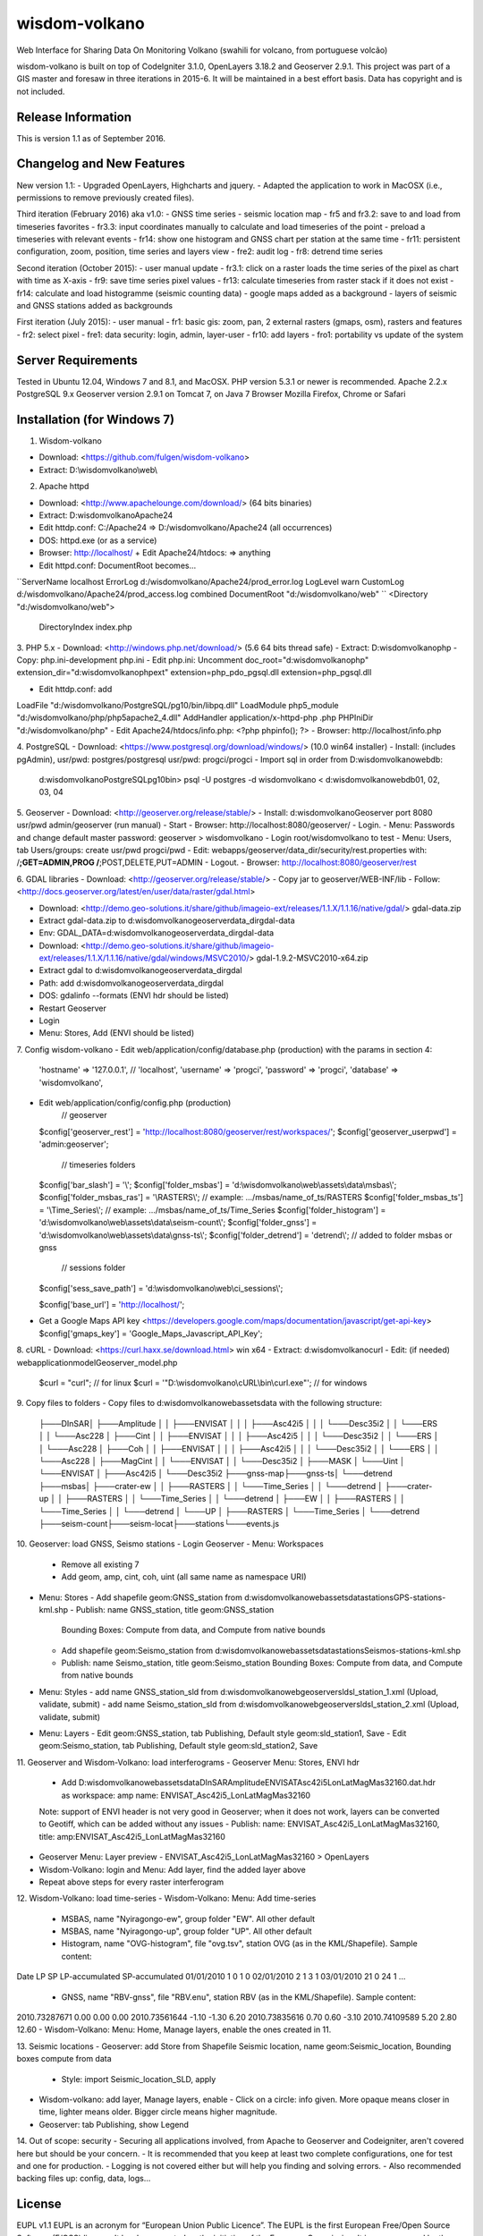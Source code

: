 ###################
wisdom-volkano
###################

Web Interface for Sharing Data On Monitoring Volkano
(swahili for volcano, from portuguese volcão)

wisdom-volkano is built on top of CodeIgniter 3.1.0, OpenLayers 3.18.2 and Geoserver 2.9.1. 
This project was part of a GIS master and foresaw in three iterations in 2015-6. It will be maintained in a best effort basis. Data has copyright and is not included. 

*******************
Release Information
*******************

This is version 1.1 as of September 2016.


**************************
Changelog and New Features
**************************

New version 1.1:
- Upgraded OpenLayers, Highcharts and jquery.
- Adapted the application to work in MacOSX (i.e., permissions to remove previously created files).

Third iteration (February 2016) aka v1.0:
- GNSS time series
- seismic location map
- fr5 and fr3.2: save to and load from timeseries favorites
- fr3.3: input coordinates manually to calculate and load timeseries of the point
- preload a timeseries with relevant events
- fr14: show one histogram and GNSS chart per station at the same time
- fr11: persistent configuration, zoom, position, time series and layers view 
- fre2: audit log
- fr8: detrend time series

Second iteration (October 2015):
- user manual update
- fr3.1: click on a raster loads the time series of the pixel as chart with time as X-axis 
- fr9: save time series pixel values
- fr13: calculate timeseries from raster stack if it does not exist
- fr14: calculate and load histogramme (seismic counting data)
- google maps added as a background
- layers of seismic and GNSS stations added as backgrounds

First iteration (July 2015):
- user manual
- fr1: basic gis: zoom, pan, 2 external rasters (gmaps, osm), rasters and features
- fr2: select pixel
- fre1: data security: login, admin, layer-user
- fr10: add layers 
- fro1: portability vs update of the system 


*******************
Server Requirements
*******************

Tested in Ubuntu 12.04, Windows 7 and 8.1, and MacOSX.
PHP version 5.3.1 or newer is recommended. 
Apache 2.2.x
PostgreSQL 9.x 
Geoserver version 2.9.1 on Tomcat 7, on Java 7
Browser Mozilla Firefox, Chrome or Safari

************
Installation (for Windows 7)
************

1. Wisdom-volkano

- Download: <https://github.com/fulgen/wisdom-volkano>
- Extract: D:\\wisdomvolkano\\web\\



2. Apache httpd 

- Download: <http://www.apachelounge.com/download/> (64 bits binaries)
- Extract: D:\wisdomvolkano\Apache24
- Edit httdp.conf: C:/Apache24 => D:/wisdomvolkano/Apache24 (all occurrences)
- DOS: httpd.exe (or as a service)
- Browser: http://localhost/ + Edit Apache24/htdocs: => anything

- Edit httpd.conf: DocumentRoot becomes...
``ServerName localhost
ErrorLog d:/wisdomvolkano/Apache24/prod_error.log
LogLevel warn
CustomLog d:/wisdomvolkano/Apache24/prod_access.log combined
DocumentRoot "d:/wisdomvolkano/web"
``
<Directory "d:/wisdomvolkano/web">
    DirectoryIndex index.php



3. PHP 5.x 
- Download: <http://windows.php.net/download/> (5.6 64 bits thread safe)
- Extract: D:\wisdomvolkano\php
- Copy: php.ini-development php.ini
- Edit php.ini: Uncomment 
doc_root="d:\wisdomvolkano\php"
extension_dir="d:\wisdomvolkano\php\ext"
extension=php_pdo_pgsql.dll
extension=php_pgsql.dll

- Edit httdp.conf: add
LoadFile "d:/wisdomvolkano/PostgreSQL/pg10/bin/libpq.dll"
LoadModule php5_module "d:/wisdomvolkano/php/php5apache2_4.dll"
AddHandler application/x-httpd-php .php
PHPIniDir "d:/wisdomvolkano/php" 
- Edit Apache24/htdocs/info.php:  <?php phpinfo(); ?>
- Browser: http://localhost/info.php



4. PostgreSQL 
- Download: <https://www.postgresql.org/download/windows/> (10.0 win64 installer)
- Install: (includes pgAdmin), usr/pwd: postgres/postgresql  usr/pwd: progci/progci
- Import sql in order from D:\wisdomvolkano\web\db\:
  d:\wisdomvolkano\PostgreSQL\pg10\bin> psql -U postgres -d wisdomvolkano < d:\wisdomvolkano\web\db\01, 02, 03, 04

  
  
5. Geoserver
- Download: <http://geoserver.org/release/stable/>  
- Install: d:\wisdomvolkano\Geoserver port 8080 usr/pwd admin/geoserver (run manual)
- Start 
- Browser: http://localhost:8080/geoserver/
- Login. 
- Menu: Passwords and change default master password: geoserver > wisdomvolkano
- Login root/wisdomvolkano to test
- Menu: Users, tab Users/groups: create usr/pwd progci/pwd
- Edit: webapps/geoserver/data_dir/security/rest.properties with:
/**;GET=ADMIN,PROG
/**;POST,DELETE,PUT=ADMIN 
- Logout. 
- Browser: http://localhost:8080/geoserver/rest



6. GDAL libraries 
- Download: <http://geoserver.org/release/stable/>  
- Copy jar to geoserver/WEB-INF/lib
- Follow: <http://docs.geoserver.org/latest/en/user/data/raster/gdal.html>

- Download: <http://demo.geo-solutions.it/share/github/imageio-ext/releases/1.1.X/1.1.16/native/gdal/>
  gdal-data.zip
- Extract gdal-data.zip to d:\wisdomvolkano\geoserver\data_dir\gdal-data
- Env: GDAL_DATA=d:\wisdomvolkano\geoserver\data_dir\gdal-data

- Download: <http://demo.geo-solutions.it/share/github/imageio-ext/releases/1.1.X/1.1.16/native/gdal/windows/MSVC2010/> gdal-1.9.2-MSVC2010-x64.zip	
- Extract gdal to d:\wisdomvolkano\geoserver\data_dir\gdal
- Path: add d:\wisdomvolkano\geoserver\data_dir\gdal
- DOS: gdalinfo --formats (ENVI hdr should be listed)

- Restart Geoserver
- Login
- Menu: Stores, Add (ENVI should be listed)



7. Config wisdom-volkano
- Edit web/application/config/database.php (production) with the params in section 4:
      'hostname' => '127.0.0.1', // 'localhost',
      'username' => 'progci',
      'password' => 'progci',
      'database' => 'wisdomvolkano', 
- Edit web/application/config/config.php (production) 
    // geoserver
  $config['geoserver_rest']    = 'http://localhost:8080/geoserver/rest/workspaces/';
  $config['geoserver_userpwd'] = 'admin:geoserver';
    // timeseries folders
  $config['bar_slash']         = '\\';
  $config['folder_msbas']      = 'd:\\wisdomvolkano\\web\\assets\\data\\msbas\\'; 
  $config['folder_msbas_ras']  = '\\RASTERS\\'; // example:  .../msbas/name_of_ts/RASTERS
  $config['folder_msbas_ts']   = '\\Time_Series\\';  // example:  .../msbas/name_of_ts/Time_Series
  $config['folder_histogram']  = 'd:\\wisdomvolkano\\web\\assets\\data\\seism-count\\'; 
  $config['folder_gnss']       = 'd:\\wisdomvolkano\\web\\assets\\data\\gnss-ts\\'; 
  $config['folder_detrend']    = 'detrend\\'; // added to folder msbas or gnss
    // sessions folder
  $config['sess_save_path']    = 'd:\\wisdomvolkano\\web\\ci_sessions\\';

  $config['base_url'] = 'http://localhost/'; 
- Get a Google Maps API key <https://developers.google.com/maps/documentation/javascript/get-api-key>
  $config['gmaps_key'] = 'Google_Maps_Javascript_API_Key';

 

8. cURL
- Download: <https://curl.haxx.se/download.html> win x64
- Extract: d:\wisdomvolkano\curl
- Edit: (if needed) web\application\model\Geoserver_model.php 
  $curl = "curl"; // for linux
  $curl = '"D:\\wisdomvolkano\\cURL\\bin\\curl.exe"'; // for windows

 

9. Copy files to folders
- Copy files to d:\wisdomvolkano\web\assets\data with the following structure:
  ├───DInSAR\
  │   ├───Amplitude
  │   │   ├───ENVISAT
  │   │   │   ├───Asc42i5
  │   │   │   └───Desc35i2
  │   │   └───ERS
  │   │       └───Asc228
  │   ├───Cint
  │   │   ├───ENVISAT
  │   │   │   ├───Asc42i5
  │   │   │   └───Desc35i2
  │   │   └───ERS
  │   │       └───Asc228
  │   ├───Coh
  │   │   ├───ENVISAT
  │   │   │   ├───Asc42i5
  │   │   │   └───Desc35i2
  │   │   └───ERS
  │   │       └───Asc228
  │   ├───MagCint
  │   │   └───ENVISAT
  │   │       └───Desc35i2
  │   ├───MASK
  │   └───Uint
  │       └───ENVISAT
  │           ├───Asc42i5
  │           └───Desc35i2
  ├───gnss-map\
  ├───gnss-ts\
  │   └───detrend
  ├───msbas\
  │   ├───crater-ew
  │   │   ├───RASTERS
  │   │   └───Time_Series
  │   │       └───detrend
  │   ├───crater-up
  │   │   ├───RASTERS
  │   │   └───Time_Series
  │   │       └───detrend
  │   ├───EW
  │   │   ├───RASTERS
  │   │   └───Time_Series
  │   │       └───detrend
  │   └───UP
  │       ├───RASTERS
  │       └───Time_Series
  │           └───detrend
  ├───seism-count\
  ├───seism-locat\
  ├───stations\
  └───events.js
  


10. Geoserver: load GNSS, Seismo stations
- Login Geoserver
- Menu: Workspaces 
  - Remove all existing 7
  - Add geom, amp, cint, coh, uint (all same name as namespace URI)
- Menu: Stores
  - Add shapefile geom:GNSS_station from d:\wisdomvolkano\web\assets\data\stations\GPS-stations-kml.shp
  - Publish: name GNSS_station, title geom:GNSS_station
    Bounding Boxes: Compute from data, and Compute from native bounds
    
  - Add shapefile geom:Seismo_station from d:\wisdomvolkano\web\assets\data\stations\Seismos-stations-kml.shp
  - Publish: name Seismo_station, title geom:Seismo_station
    Bounding Boxes: Compute from data, and Compute from native bounds

- Menu: Styles
  - add name GNSS_station_sld from d:\wisdomvolkano\web\geoserver\sld\sl_station_1.xml (Upload, validate, submit)
  - add name Seismo_station_sld from d:\wisdomvolkano\web\geoserver\sld\sl_station_2.xml (Upload, validate, submit)
- Menu: Layers  
  - Edit geom:GNSS_station, tab Publishing, Default style geom:sld_station1, Save
  - Edit geom:Seismo_station, tab Publishing, Default style geom:sld_station2, Save

  
  
11. Geoserver and Wisdom-Volkano: load interferograms
- Geoserver Menu: Stores, ENVI hdr 
  - Add D:\wisdomvolkano\web\assets\data\DInSAR\Amplitude\ENVISAT\Asc42i5\LonLatMagMas32160.dat.hdr as 
    workspace: amp
    name: ENVISAT_Asc42i5_LonLatMagMas32160
  Note: support of ENVI header is not very good in Geoserver; when it does not work, layers can be converted to Geotiff, which can be added without any issues
  - Publish: name: ENVISAT_Asc42i5_LonLatMagMas32160, title: amp:ENVISAT_Asc42i5_LonLatMagMas32160
- Geoserver Menu: Layer preview
  - ENVISAT_Asc42i5_LonLatMagMas32160 > OpenLayers
- Wisdom-Volkano: login and Menu: Add layer, find the added layer above
- Repeat above steps for every raster interferogram

  
  
12. Wisdom-Volkano: load time-series
- Wisdom-Volkano: Menu: Add time-series
  - MSBAS, name "Nyiragongo-ew", group folder "EW". All other default
  - MSBAS, name "Nyiragongo-up", group folder "UP". All other default
  - Histogram, name "OVG-histogram", file "ovg.tsv", station OVG (as in the KML/Shapefile). Sample content: 
Date  LP  SP  LP-accumulated  SP-accumulated
01/01/2010	1	0	1	0
02/01/2010	2	1	3	1
03/01/2010	21	0	24	1
...
  - GNSS, name "RBV-gnss", file "RBV.enu", station RBV (as in the KML/Shapefile). Sample content: 
2010.73287671	0.00 0.00 0.00
2010.73561644	-1.10 -1.30 6.20
2010.73835616	0.70 0.60 -3.10
2010.74109589	5.20 2.80 12.60
- Wisdom-Volkano: Menu: Home, Manage layers, enable the ones created in 11.
  
  

13. Seismic locations
- Geoserver: add Store from Shapefile Seismic location, name geom:Seismic_location, Bounding boxes compute from data
  - Style: import Seismic_location_SLD, apply
- Wisdom-volkano: add layer, Manage layers, enable
  -  Click on a circle: info given. More opaque means closer in time, lighter means older. Bigger circle means higher magnitude.
- Geoserver: tab Publishing, show Legend

 
  
14. Out of scope: security  
- Securing all applications involved, from Apache to Geoserver and Codeigniter, aren't covered here but should be your concern.
- It is recommended that you keep at least two complete configurations, one for test and one for production. 
- Logging is not covered either but will help you finding and solving errors. 
- Also recommended backing files up: config, data, logs... 


*******
License
*******

EUPL v1.1
EUPL is an acronym  for “European Union Public Licence”. The EUPL is the first European Free/Open Source Software (F/OSS) licence. It has been created on the initiative of the European Commission. It is now approved by the European Commission in 22 linguistic versions and can be used by anyone for software distribution.

Please see the licence in the eupl1.1.-licence-en.pdf or in any other language in <https://joinup.ec.europa.eu/software/page/eupl/licence-eupl>

No dataset is included in this delivery, being the property of ECGS.

*********
Resources
*********

-  `ECGS <http://www.ecgs.lu/>`_
-  `Lunds Universitet-GIS Centre <http://www.gis.lu.se/english/index.htm>`_

Report ideas and security issues here in GitHub, thank you.


***************
Acknowledgement
***************

The author would like to thank Nicolas d'Oreye for his time and patience.
